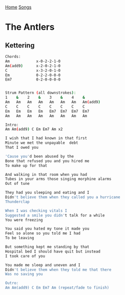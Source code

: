 [[../index.org][Home]]
[[./index.org][Songs]]

* The Antlers
** Kettering
#+BEGIN_SRC sh
  Chords:
  Am            x-0-2-2-1-0
  Am(add9)      x-2-0-2-1-0
  C             x-3-2-0-1-0
  Em            0-2-2-0-0-0
  Em7           0-2-0-0-0-0


  Strum Pattern (all downstrokes):
  1    &    2    &    3    &    4    &
  Am   Am   Am   Am   Am   Am   Am   Am(add9)
  C    C    C    C    C    C    C    C
  Em   Em   Em   Em   Em7  Em7  Em7  Em7
  Am   Am   Am   Am   Am   Am   Am   Am

  Intro:
  Am Am(add9) C Em Em7 Am x2

  I wish that I had known in that first
  Minute we met the unpayable  debt
  That I owed you

  'Cause you'd been abused by the
  Bone that refused you and you hired me
  To make up for that

  And walking in that room when you had
  Tubes in your arms those singing morphine alarms
  Out of tune

  They had you sleeping and eating and I
  Didn't believe them when they called you a hurricane
  Thunderclap

  When I was checking vitals I
  Suggested a smile you didn't talk for a while
  You were freezing

  You said you hated my tone it made you
  Feel so alone so you told me I had
  To be leaving

  But something kept me standing by that
  Hospital bed I should have quit but instead
  I took care of you

  You made me sleep and uneven and I
  Didn't believe them when they told me that there
  Was no saving you

  Outro:
  Am Am(add9) C Em Em7 Am (repeat/fade to finish)

#+END_SRC
